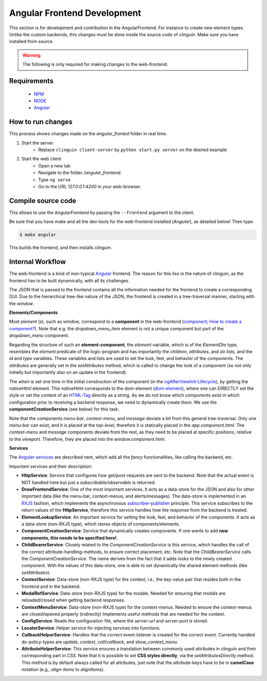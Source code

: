 Angular Frontend Development
============================

This section is for development and contribution in the AngularFrontend.
For instance to create new element types. Unlike the custom backends, this changes must be done inside the source code of *clinguin*.
Make sure you have installed from source.


.. warning::

    The following is only required for making changes to the web-frontend.

Requirements
------------

    - `NPM <https://docs.npmjs.com/downloading-and-installing-node-js-and-npm>`_
    - `NODE <https://nodejs.org/en/download>`_
    - `Angular <https://angular.io/guide/setup-local>`_

How to run changes
------------------

This process shows changes made on the `angular_fronted` folder in real time.

1. Start the server
    - Replace  ``clinguin client-server`` by ``python start.py server`` on the desired example
2. Start the web client
    - Open a new tab
    - Navigate to the folder `/angular_frontend`.
    - Type ``ng serve``
    - Go to the URL `127.0.0.1:4200` in your web-browser.


Compile source code
-------------------

This allows to use the AngularFrontend by passing the ``--frontend`` argument to the client.

Be sure that you have `make` and all the dev-tools for the web-frontend installed (`Angular`), as detailed below! Then type:

.. code-block:: console

    $ make angular

This builds the frontend, and then installs `clinguin`.



Internal Workflow
-----------------

The web-frontend is a kind of non-typical `Angular <https://angular.io/guide/setup-local>`_ frontend. The reason for this lies in the nature of clinguin, as the frontend has to be built dynamically, with all its challenges.

The JSON that is passed to the frontend contains all the information needed for the frontend to create a corresponding GUI. Due to the hierarchical tree-like nature of the JSON, the frontend is created in a tree-traversal manner, starting with the *window*.

**Elements/Components**

Most *element* (s), such as *window*, correspond to a **component** in the web-frontend (`component <https://angular.io/api/core/Component>`_; `How to create a component? <https://angular.io/tutorial/tour-of-heroes/toh-pt3>`_). Note that e.g. the *dropdown_menu_item* element is not a unique component but part of the *dropdown_menu* component.

Regarding the structure of such an **element-component**, the *element*-variable, which is of the *ElementDto* type, resembles the *element* predicate of the logic-program and has importantly the *children*, *attributes*, and *do* lists, and the *id* and *type* variables. These variables and lists are used to set the look, feel, and behavior of the components. The *attributes* are generally set in the *setAttributes* method, which is called to change the look of a component (so not only initially but importantly also on an update in the frontend).

The *when* is set one time in the initial construction of the component (in the `ngAfterViewInit-Lifecycle <https://angular.io/guide/lifecycle-hooks>`_), by getting the *nativeHtml* element. This *nativeHtml* corresponds to the *dom*-element (`dom-element <https://www.w3schools.com/jsref/dom_obj_all.asp>`_), where one can DIRECTLY set the style or set the content of an `HTML-Tag <https://www.w3schools.com/tags/tag_html.asp>`_ directly as a string. As we do not know which components exist in which configuration prior to receiving a backend response, we need to dynamically create them. We use the **componentCreationService** (see below) for this task.

Note that the components *menu-bar*, *context-menu*, and *message* deviate a bit from this general tree-traversal. Only one *menu-bar* can exist, and it is placed at the *top-level*, therefore it is statically placed in the *app.component.html*. The *context-menu* and *message* components deviate from the rest, as they need to be placed at specific positions, relative to the *viewport*. Therefore, they are placed into the *window.component.html*.

**Services**

The `Angular-services <https://angular.io/guide/architecture-services>`_ are described next, which add all the *fancy* functionalities, like calling the backend, etc.

Important services and their description:

* **HttpService**: Service that configures how get/post-requests are sent to the backend. Note that the actual event is NOT handled here but just a *subscribable/observable* is returned.
* **DrawFrontendService**: One of the most important services. It acts as a data-store for the JSON and also for other important data (like the menu-bar, context-menus, and alerts/messages). The data-store is implemented in an `RXJS <https://www.learnrxjs.io/>`_ fashion, which implements the asynchronous `subscriber-publisher <https://rxjs.dev/guide/subscription>`_ principle. This service subscribes to the return values of the **HttpService**, therefore this service handles how the response from the backend is treated.
* **ElementLookupService**: An important service for setting the look, feel, and behavior of the components. It acts as a data-store (non-RXJS type), which stores objects of components/elements.
* **ComponentCreationService**: Service that dynamically creates components. If one wants to add **new components, this needs to be specified here!**.
* **ChildBearerService**: Closely related to the *ComponentCreationService* is this service, which handles the call of the correct attribute-handling-methods, to ensure correct placement, etc. Note that the *ChildBearerService* calls the *ComponentCreationService*. The name derives from the fact that it adds looks to the newly created component. With the values of this data-store, one is able to set dynamically the shared element methods (like *setAttributes*).
* **ContextService**: Data-store (non-RXJS type) for the context, i.e., the key-value pair that resides both in the frontend and in the backend.
* **ModalRefService**: Data-store (non-RXJS type) for the modals. Needed for ensuring that modals are reloaded/closed when getting backend responses.
* **ContextMenuService**: Data-store (non-RXJS type) for the context-menus. Needed to ensure the context-menus are closed/opened properly (indirectly) Implements useful methods that are needed for the context.
* **ConfigService**: Reads the configuration file, where the *server-url* and *server-port* is stored.
* **LocatorService**: Helper service for injecting services into functions.
* **CallbackHelperService**: Handles that the correct event-listener is created for the correct event. Currently handled do-policy-types are *update*, *context*, *call*/*callback*, and *show_context_menu*.
* **AttributeHelperService**: This service ensures a translation between commonly used attributes in clinguin and their corresponding part in *CSS*. Note that it is possible to set **CSS styles directly**, via the *setAttributesDirectly* method. This method is by default always called for all attributes, just note that the attribute-keys have to be in **camelCase** notation (e.g., *align-items* to *alignItems*).
